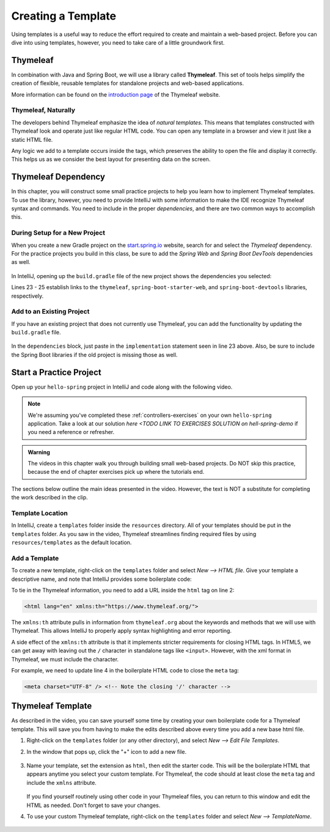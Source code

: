 Creating a Template
====================

Using templates is a useful way to reduce the effort required to create and
maintain a web-based project. Before you can dive into using templates,
however, you need to take care of a little groundwork first.

Thymeleaf
----------

.. index:: ! Thymeleaf

In combination with Java and Spring Boot, we will use a library called
**Thymeleaf**. This set of tools helps simplify the creation of flexible,
reusable templates for standalone projects and web-based applications.

More information can be found on the `introduction page <https://www.thymeleaf.org/doc/tutorials/3.0/usingthymeleaf.html#introducing-thymeleaf>`__
of the Thymeleaf website.

Thymeleaf, Naturally
^^^^^^^^^^^^^^^^^^^^^

The developers behind Thymeleaf emphasize the idea of *natural templates*. This
means that templates constructed with Thymeleaf look and operate just like
regular HTML code. You can open any template in a browser and view it just
like a static HTML file.

Any logic we add to a template occurs inside the tags, which preserves the
ability to open the file and display it correctly. This helps us as we
consider the best layout for presenting data on the screen.

Thymeleaf Dependency
---------------------

In this chapter, you will construct some small practice projects to help you
learn how to implement Thymeleaf templates. To use the library, however, you
need to provide IntelliJ with some information to make the IDE recognize
Thymeleaf syntax and commands. You need to include in the proper
*dependencies*, and there are two common ways to accomplish this.

During Setup for a New Project
^^^^^^^^^^^^^^^^^^^^^^^^^^^^^^^

When you create a new Gradle project on the `start.spring.io <https://start.spring.io/>`__
website, search for and select the *Thymeleaf* dependency. For the practice
projects you build in this class, be sure to add the *Spring Web* and
*Spring Boot DevTools* dependencies as well.

.. figure:: ./figures/selectTLdependency.png
    :alt: Select the Thymeleaf dependency.

In IntelliJ, opening up the ``build.gradle`` file of the new project shows the
dependencies you selected:

.. sourcecode:: groovy
   :lineno-start: 22

   dependencies {
      implementation 'org.springframework.boot:spring-boot-starter-thymeleaf'
      implementation 'org.springframework.boot:spring-boot-starter-web'
      developmentOnly 'org.springframework.boot:spring-boot-devtools'
      testImplementation('org.springframework.boot:spring-boot-starter-test') {
         exclude group: 'org.junit.vintage', module: 'junit-vintage-engine'
      }
   }

Lines 23 - 25 establish links to the ``thymeleaf``,
``spring-boot-starter-web``, and ``spring-boot-devtools`` libraries,
respectively.

Add to an Existing Project
^^^^^^^^^^^^^^^^^^^^^^^^^^^

If you have an existing project that does not currently use Thymeleaf, you
can add the functionality by updating the ``build.gradle`` file.

.. figure:: ./figures/buildGradleFileTree.png
   :alt: build.gradle file in the src directory.

In the ``dependencies`` block, just paste in the ``implementation`` statement
seen in line 23 above. Also, be sure to include the Spring Boot libraries if
the old project is missing those as well.

Start a Practice Project
-------------------------

Open up your ``hello-spring`` project in IntelliJ and code along with the
following video.

.. admonition:: Note

	We're assuming you've completed these :ref:`controllers-exercises` on your own ``hello-spring`` application. 
	Take a look at our solution `here <TODO LINK TO EXERCISES SOLUTION on hell-spring-demo` if you need a reference or
	refresher.

.. admonition:: Warning

   The videos in this chapter walk you through building small web-based
   projects. Do NOT skip this practice, because the end of chapter exercises
   pick up where the tutorials end.

.. youtube::
   :video_id: UIetMLyDVjQ

The sections below outline the main ideas presented in the video. However, the
text is NOT a substitute for completing the work described in the clip.

Template Location
^^^^^^^^^^^^^^^^^^

In IntelliJ, create a ``templates`` folder inside the ``resources`` directory.
All of your templates should be put in the ``templates`` folder. As you saw in
the video, Thymeleaf streamlines finding required files by using
``resources/templates`` as the default location.

.. figure:: ./figures/templatesFolder.png
   :alt: File tree location for the templates folder.

Add a Template
^^^^^^^^^^^^^^^

To create a new template, right-click on the ``templates`` folder and select
*New --> HTML file*. Give your template a descriptive name, and note that
IntelliJ provides some boilerplate code:

.. sourcecode:: html
   :linenos:

   <!DOCTYPE html>
   <html lang="en">
   <head>
      <meta charset="UTF-8">
      <title>Title</title>
   </head>
   <body>

   </body>
   </html>

To tie in the Thymeleaf information, you need to add a URL inside the ``html``
tag on line 2:

.. sourcecode:: html

   <html lang="en" xmlns:th="https://www.thymeleaf.org/">

The ``xmlns:th`` attribute pulls in information from ``thymeleaf.org`` about
the keywords and methods that we will use with Thymeleaf. This allows IntelliJ
to properly apply syntax highlighting and error reporting.

A side effect of the ``xmlns:th`` attribute is that it implements stricter
requirements for closing HTML tags. In HTML5, we can get away with leaving out
the ``/`` character in standalone tags like ``<input>``. However, with the
xml format in Thymeleaf, we must include the character.

For example, we need to update line 4 in the boilerplate HTML code to close
the ``meta`` tag:

.. sourcecode:: html

   <meta charset="UTF-8" /> <!-- Note the closing '/' character -->

Thymeleaf Template
-------------------

As described in the video, you can save yourself some time by creating your own
boilerplate code for a Thymeleaf template. This will save you from having to
make the edits described above every time you add a new base html file.

#. Right-click on the ``templates`` folder (or any other directory), and select
   *New --> Edit File Templates*.
#. In the window that pops up, click the "+" icon to add a new file.

   .. figure:: ./figures/createNewTemplate.png
      :alt: Icon to click to create a new Thymeleaf template.
      :scale: 80%

#. Name your template, set the extension as ``html``, then edit the starter
   code. This will be the boilerplate HTML that appears anytime you select your
   custom template. For Thymeleaf, the code should at least close the ``meta``
   tag and include the ``xmlns`` attribute.

   .. figure:: ./figures/thymeleafTemplateCode.png
      :alt: Editor pane for setting Thymeleaf template code.

   If you find yourself routinely using other code in your Thymeleaf files, you
   can return to this window and edit the HTML as needed. Don't forget to save
   your changes.
#. To use your custom Thymeleaf template, right-click on the ``templates``
   folder and select *New --> TemplateName*.

   .. figure:: ./figures/selectThymeleafTemplate.png
      :alt: Menu options for selecting a custom Thymeleaf template.
